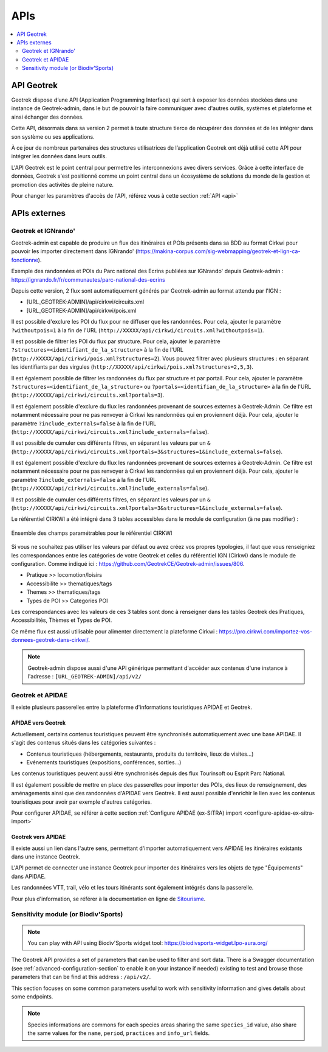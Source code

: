 ====
APIs
====

.. contents::
   :local:
   :depth: 2

.. image:: ../images/user-manual/api-ecosystem.png

API Geotrek
===========

Geotrek dispose d’une API (Application Programming Interface) qui sert à exposer les données stockées dans une instance de Geotrek-admin, dans le but de pouvoir la faire communiquer avec d'autres outils, systèmes et plateforme et ainsi échanger des données.

Cette API, désormais dans sa version 2 permet à toute structure tierce de récupérer des données et de les intégrer dans son système ou ses applications.

À ce jour de nombreux partenaires des structures utilisatrices de l’application Geotrek ont déjà utilisé cette API pour intégrer les données dans leurs outils.

L'API Geotrek est le point central pour permettre les interconnexions avec divers services. Grâce à cette interface de données, Geotrek s'est positionné comme un point central dans un écosystème de solutions du monde de la gestion et promotion des activités de pleine nature.

Pour changer les paramètres d'accès de l'API, référez vous à cette section :ref:`API <api>`

APIs externes
=============

Geotrek et IGNrando'
--------------------

Geotrek-admin est capable de produire un flux des itinéraires et POIs présents dans sa BDD au format Cirkwi pour pouvoir les importer directement dans IGNrando' (https://makina-corpus.com/sig-webmapping/geotrek-et-lign-ca-fonctionne).

Exemple des randonnées et POIs du Parc national des Ecrins publiées sur IGNrando' depuis Geotrek-admin : https://ignrando.fr/fr/communautes/parc-national-des-ecrins 

Depuis cette version, 2 flux sont automatiquement générés par Geotrek-admin au format attendu par l'IGN :

- [URL_GEOTREK-ADMIN]/api/cirkwi/circuits.xml
- [URL_GEOTREK-ADMIN]/api/cirkwi/pois.xml

Il est possible d'exclure les POI du flux pour ne diffuser que les randonnées. Pour cela, ajouter le paramètre ``?withoutpois=1`` à la fin de l'URL (``http://XXXXX/api/cirkwi/circuits.xml?withoutpois=1``).

Il est possible de filtrer les POI du flux par structure. Pour cela, ajouter le paramètre ``?structures=<identifiant_de_la_structure>`` à la fin de l'URL (``http://XXXXX/api/cirkwi/pois.xml?structures=2``).
Vous pouvez filtrer avec plusieurs structures : en séparant les identifiants par des virgules (``http://XXXXX/api/cirkwi/pois.xml?structures=2,5,3``).

Il est également possible de filtrer les randonnées du flux par structure et par portail. 
Pour cela, ajouter le paramètre ``?structures=<identifiant_de_la_structure>`` ou ``?portals=<identifian_de_la_structure>`` à la fin de l'URL (``http://XXXXX/api/cirkwi/circuits.xml?portals=3``).

Il est également possible d'exclure du flux les randonnées provenant de sources externes à Geotrek-Admin. Ce filtre est notamment nécessaire pour
ne pas renvoyer à Cirkwi les randonnées qui en proviennent déjà. Pour cela, ajouter le paramètre ``?include_externals=false`` à la fin de l'URL (``http://XXXXX/api/cirkwi/circuits.xml?include_externals=false``).

Il est possible de cumuler ces différents filtres, en séparant les valeurs par un ``&`` (``http://XXXXX/api/cirkwi/circuits.xml?portals=3&structures=1&include_externals=false``).

Il est également possible d'exclure du flux les randonnées provenant de sources externes à Geotrek-Admin. Ce filtre est notamment nécessaire pour ne pas renvoyer à Cirkwi les randonnées qui en proviennent déjà. Pour cela, ajouter le paramètre ``?include_externals=false`` à la fin de l'URL (``http://XXXXX/api/cirkwi/circuits.xml?include_externals=false``).

Il est possible de cumuler ces différents filtres, en séparant les valeurs par un ``&`` (``http://XXXXX/api/cirkwi/circuits.xml?portals=3&structures=1&include_externals=false``).

Le référentiel CIRKWI a été intégré dans 3 tables accessibles dans le module de configuration (à ne pas modifier) :

.. figure:: ../images/user-manual/cirkwi-tables.png
   :alt: Ensemble des champs paramétrables pour le référentiel CIRKWI
   :align: center

   Ensemble des champs paramétrables pour le référentiel CIRKWI

Si vous ne souhaitez pas utiliser les valeurs par défaut ou avez créez vos propres typologies, il faut que vous renseigniez les correspondances entre les catégories de votre Geotrek et celles du référentiel IGN (Cirkwi) dans le module de configuration. Comme indiqué ici : https://github.com/GeotrekCE/Geotrek-admin/issues/806.

* Pratique >> locomotion/loisirs
* Accessibilite >> thematiques/tags
* Themes >> thematiques/tags
* Types de POI >> Categories POI

Les correspondances avec les valeurs de ces 3 tables sont donc à renseigner dans les tables Geotrek des Pratiques, Accessibilités, Thèmes et Types de POI.

Ce même flux est aussi utilisable pour alimenter directement la plateforme Cirkwi : https://pro.cirkwi.com/importez-vos-donnees-geotrek-dans-cirkwi/.

.. note::

    Geotrek-admin dispose aussi d'une API générique permettant d'accéder aux contenus d'une instance à l'adresse : ``[URL_GEOTREK-ADMIN]/api/v2/``

Geotrek et APIDAE
-----------------

Il existe plusieurs passerelles entre la plateforme d'informations touristiques APIDAE et Geotrek. 

APIDAE vers Geotrek
~~~~~~~~~~~~~~~~~~~

Actuellement, certains contenus touristiques peuvent être synchronisés automatiquement avec une base APIDAE. Il s'agit des contenus situés dans les catégories suivantes :

* Contenus touristiques (hébergements, restaurants, produits du territoire, lieux de visites...)
* Evénements touristiques (expositions, conférences, sorties...)

Les contenus touristiques peuvent aussi être synchronisés depuis des flux Tourinsoft ou Esprit Parc National.

Il est également possible de mettre en place des passerelles pour importer des POIs, des lieux de renseignement, des aménagements ainsi que des randonnées d'APIDAE vers Geotrek. Il est aussi possible d'enrichir le lien avec les contenus touristiques pour avoir par exemple d'autres catégories.

Pour configurer APIDAE, se référer à cette section :ref:`Configure APIDAE (ex-SITRA) import <configure-apidae-ex-sitra-import>`

Geotrek vers APIDAE
~~~~~~~~~~~~~~~~~~~

Il existe aussi un lien dans l'autre sens, permettant d'importer automatiquement vers APIDAE les itinéraires existants dans une instance Geotrek.

L'API permet de connecter une instance Geotrek pour importer des itinéraires vers les objets de type "Équipements" dans APIDAE.

Les randonnées VTT, trail, vélo et les tours itinérants sont également intégrés dans la passerelle.

Pour plus d'information, se référer à la documentation en ligne de `Sitourisme <https://github.com/GeotrekCE/Sitourisme#sitourisme-paca-api>`_. 


Sensitivity module (or Biodiv'Sports)
-------------------------------------

.. note::

  You can play with API using Biodiv'Sports widget tool: https://biodivsports-widget.lpo-aura.org/

The Geotrek API provides a set of parameters that can be used to filter and sort data. There is a Swagger documentation (see :ref:`advanced-configuration-section` to enable it on your instance if needed) existing to test and browse those parameters that can be find at this address : ``/api/v2/``.

This section focuses on some common parameters useful to work with sensitivity information and gives details about some endpoints.


.. envvar:: Commons parameters


   If ``language`` parameter is provided, API returns directly translated fields, else, a dictionnary of traductions is returned
      
   e.g. ``/api/v2/sensitivearea_practice/1/?``


   .. code-block:: JSON

      {
         "id":1,
         "name":{
         "fr":"Terrestre",
         "en":"Land",
         "it":null
         }
      }


   e.g. ``/api/v2/sensitivearea_practice/1/?language=en``


   .. code-block:: JSON

      {
         "id":1,
         "name":"Land"
      }


.. envvar:: Sport practices

   List of sport practices

   ``/api/v2/sensitivearea_practice/``

   e.g. https://biodiv-sports.fr/api/v2/sensitivearea_practice/


.. envvar:: Sensitive areas

   List of sensitive areas

   ``/api/v2/sensitivearea/``

   The default output format is ``json``. To obtain output in ``geojson`` format, simply add the ``format=geojson`` parameter.

   ``/api/v2/sensitivearea/?format=geojson`` 

   e.g. https://biodiv-sports.fr/api/v2/sensitivearea/?format=geojson

   **Filtering data**

   Data can be filtered through these parameters:

   - ``language`` : API language (see :envvar:`Commons parameters`)

   - Expected values: ``fr``, ``en``, ``es`` or ``it``
   - e.g. ``/api/v2/sensitivearea/?language=fr``

   - ``period`` : Sensitivy period (monthes list)

   - Expected values: List of month number (from 1 to 12), comma separated
   - e.g. ``/api/v2/sensitivearea/?period=4,5,6,7``

   - ``practices`` : Sport practices

   - Expected values: List of practices ids (see :envvar:`Sport practices`)
   - e.g. ``/api/v2/sensitivearea/?practices=1,2``

   - ``structure`` : Organization that declared the sensitive area. 

   - Expected values: List of structures ids
   - e.g. ``/api/v2/sensitivearea/?structures=1,2``

   - ``in_bbox``

   - Expected values: List of bbox coordinates (respectively longitude and latitude South-West then North-East corner), comma separated.
   - e.g. ``/api/v2/sensitivearea/?in_bbox=5.0,45.0,6.0,46.0``

   Full example https://biodiv-sports.fr/api/v2/sensitivearea/?format=geojson&language=fr&practices=1,2&period=4,5,6,7&in_bbox=5.0,45.0,6.0,46.0

   **Filtering fields**

   - ``fields``: List of expected fields (see :ref:`Field Descriptions <FielDesc>`)

   - Expected values: List of field names, comma separated
   - e.g. ``/api/v2/sensitivearea/?fields=name,geometry``

   - ``omit``: List of excluded fields (see :ref:`Field Descriptions <FielDesc>`)

   - Expected values: List of field names, comma separated
   - e.g. ``/api/v2/sensitivearea/?omit=name,geometry``

   .. warning::
      **GeoJSON** format expect at least `id` and `geometry` fields.

   .. _FielDesc:

   **Field descriptions**


   - ``id`` : local unique identifier of the sensitive area (integer).
   - ``name`` : Area name (string).
   - ``description`` : Area description (string in HTML format).
   - ``period`` : Area occupancy for each of the 12 months of the year (ordered array of 12 Booleans).
   - ``contact`` : Contact for further information about the sensitive area (string in HTML format).
   - ``practices``: sports practices concerned by the hotspot (array of identifiers).
   - ``info_url`` : URL containing further information about the area (URL).
   - ``structure`` : Structure or acronyme that provided information on the area (string).
   - ``elevation`` : Elevation used to define area sensitivity volume (globally elevation, buffer radius for areas declared as Point).
   - ``geometry`` : Area GeoJSON geometry. Type is always "Polygon".
   - ``species_id``: species identifier or null for regulatory areas.
   - ``kml_url`` : URL of the downloadable KML file representing this regulatory zone.
   - ``openair_url`` : URL of the downloadable OpenAir file representing the regulatory zone (available only for aerial activities).
   - ``attachment`` : List of area attachment files.
   - ``rules`` : List of regulatory rules.
   - ``update_datetime``: last update timestamp.
   - ``create_datetime``: create timestamp.

.. note::
   Species informations are commons for each species areas sharing the same ``species_id`` value, also share the same values for the ``name``, ``period``, ``practices`` and ``info_url`` fields.



